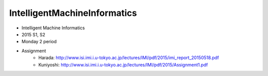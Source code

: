 =============================
IntelligentMachineInformatics
=============================
- Intelligent Machine Informatics
- 2015 S1, S2
- Monday 2 period
- Assignment
    - Harada: http://www.isi.imi.i.u-tokyo.ac.jp/lectures/IMI/pdf/2015/imi_report_20150518.pdf
    - Kuniyoshi: http://www.isi.imi.i.u-tokyo.ac.jp/lectures/IMI/pdf/2015/Assignment1.pdf
